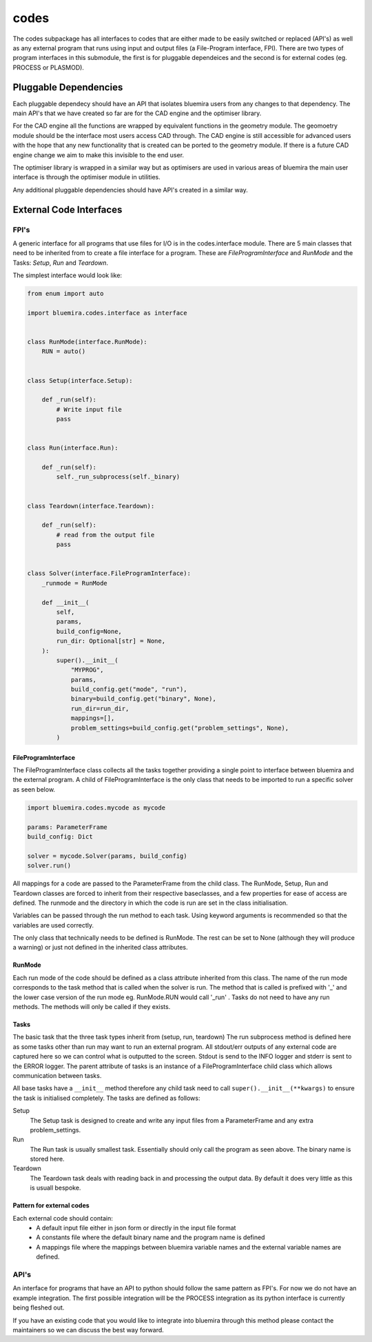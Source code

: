 codes
=====

The codes subpackage has all interfaces to codes that are either made to be easily switched or replaced (API's) as well as any external program that runs using input and output files (a File-Program interface, FPI). There are two types of program interfaces in this submodule, the first is for pluggable dependeices and the second is for external codes (eg. PROCESS or PLASMOD).

Pluggable Dependencies
----------------------

Each pluggable dependecy should have an API that isolates bluemira users from any changes to that dependency. The main API's that we have created so far are for the CAD engine and the optimiser library.

For the CAD engine all the functions are wrapped by equivalent functions in the geometry module. The geomoetry module should be the interface most users access CAD through. The CAD engine is still accessible for advanced users with the hope that any new functionality that is created can be ported to the geometry module. If there is a future CAD engine change we aim to make this invisible to the end user.

The optimiser library is wrapped in a similar way but as optimisers are used in various areas of bluemira the main user interface is through the optimiser module in utilities.

Any additional pluggable dependencies should have API's created in a similar way.

External Code Interfaces
------------------------

FPI's
^^^^^

A generic interface for all programs that use files for I/O is in the codes.interface module.
There are 5 main classes that need to be inherited from to create a file interface for a program. These are `FileProgramInterface` and `RunMode` and the Tasks: `Setup`, `Run` and `Teardown`.

The simplest interface would look like:

.. code-block:: python

    from enum import auto

    import bluemira.codes.interface as interface


    class RunMode(interface.RunMode):
        RUN = auto()


    class Setup(interface.Setup):

        def _run(self):
            # Write input file
            pass


    class Run(interface.Run):

        def _run(self):
            self._run_subprocess(self._binary)


    class Teardown(interface.Teardown):

        def _run(self):
            # read from the output file
            pass


    class Solver(interface.FileProgramInterface):
        _runmode = RunMode

        def __init__(
            self,
            params,
            build_config=None,
            run_dir: Optional[str] = None,
        ):
            super().__init__(
                "MYPROG",
                params,
                build_config.get("mode", "run"),
                binary=build_config.get("binary", None),
                run_dir=run_dir,
                mappings=[],
                problem_settings=build_config.get("problem_settings", None),
            )


FileProgramInterface
""""""""""""""""""""

The FileProgramInterface class collects all the tasks together providing a single point to interface between bluemira and the external program.
A child of FileProgramInterface is the only class that needs to be imported to run a specific solver as seen below.

.. code-block:: python

    import bluemira.codes.mycode as mycode

    params: ParameterFrame
    build_config: Dict

    solver = mycode.Solver(params, build_config)
    solver.run()

All mappings for a code are passed to the ParameterFrame from the child class. The RunMode, Setup, Run and Teardown classes are forced to inherit from their respective baseclasses, and a few properties for ease of access are defined. The runmode and the directory in which the code is run are set in the class initialisation.

Variables can be passed through the run method to each task. Using keyword arguments is recommended so that the variables are used correctly.

The only class that technically needs to be defined is RunMode. The rest can be set to None (although they will produce a warning) or just not defined in the inherited class attributes.

RunMode
"""""""

Each run mode of the code should be defined as a class attribute inherited from this class. The name of the run mode corresponds to the task method that is called when the solver is run. The method that is called is prefixed with '_' and the lower case version of the run mode eg. RunMode.RUN would call '_run' . Tasks do not need to have any run methods. The methods will only be called if they exists.

Tasks
"""""

The basic task that the three task types inherit from (setup, run, teardown)
The run subprocess method is defined here as some tasks other than run may want to run an external program. All stdout/err outputs of any external code are captured here so we can control what is outputted to the screen. Stdout is send to the INFO logger and stderr is sent to the ERROR logger.
The parent attribute of tasks is an instance of a FileProgramInterface child class which allows communication between tasks.

All base tasks have a ``__init__`` method therefore any child task need to call ``super().__init__(**kwargs)`` to ensure the task is initialised completely.
The tasks are defined as follows:

Setup
    The Setup task is designed to create and write any input files from a ParameterFrame and any extra problem_settings.

Run
    The Run task is usually smallest task. Essentially should only call the program as seen above. The binary name is stored here.

Teardown
    The Teardown task deals with reading back in and processing the output data. By default it does very little as this is usuall bespoke.


Pattern for external codes
""""""""""""""""""""""""""

Each external code should contain:
 - A default input file either in json form or directly in the input file format
 - A constants file where the default binary name and the program name is defined
 - A mappings file where the mappings between bluemira variable names and the external variable names are defined.

API's
^^^^^

An interface for programs that have an API to python should follow the same pattern as FPI's. For now we do not have an example integration. The first possible integration will be the PROCESS integration as its python interface is currently being fleshed out.

If you have an existing code that you would like to integrate into bluemira through this method please contact the maintainers so we can discuss the best way forward.
